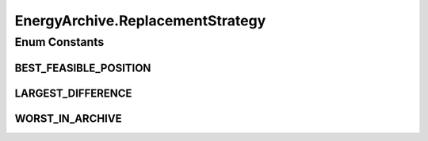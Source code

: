 .. java:import:: org.uma.jmetal.algorithm.multiobjective.espea.util ScalarizationWrapper.ScalarizationType

.. java:import:: org.uma.jmetal.solution Solution

.. java:import:: org.uma.jmetal.util SolutionListUtils

.. java:import:: org.uma.jmetal.util.archive.impl AbstractBoundedArchive

.. java:import:: org.uma.jmetal.util.comparator FitnessComparator

.. java:import:: org.uma.jmetal.util.front.util FrontNormalizer

.. java:import:: org.uma.jmetal.util.solutionattribute.impl Fitness

.. java:import:: java.util Collections

.. java:import:: java.util Comparator

EnergyArchive.ReplacementStrategy
=================================

.. java:package:: org.uma.jmetal.algorithm.multiobjective.espea.util
   :noindex:

.. java:type:: public static enum ReplacementStrategy
   :outertype: EnergyArchive

   The replacement strategy defines the rule by which an existing archive member is replaced by a new solution. Computational studies have revealed that \ :java:ref:`BEST_FEASIBLE_POSITION`\  is inferior to \ :java:ref:`LARGEST_DIFFERENCE`\  and \ :java:ref:`WORST_IN_ARCHIVE`\ . No significant performance difference could be founnd between \ :java:ref:`LARGEST_DIFFERENCE`\  and \ :java:ref:`WORST_IN_ARCHIVE`\ . See "Obtaining Optimal Pareto Front Appxoimations" by Braun et al. and "Scalarized Preferences in Multi-objective Optimizaiton" by Braun for details.

   :author: marlon.braun

Enum Constants
--------------
BEST_FEASIBLE_POSITION
^^^^^^^^^^^^^^^^^^^^^^

.. java:field:: public static final EnergyArchive.ReplacementStrategy BEST_FEASIBLE_POSITION
   :outertype: EnergyArchive.ReplacementStrategy

   Inserts the new solution such that the energy it introduces into the archive is minimized.

LARGEST_DIFFERENCE
^^^^^^^^^^^^^^^^^^

.. java:field:: public static final EnergyArchive.ReplacementStrategy LARGEST_DIFFERENCE
   :outertype: EnergyArchive.ReplacementStrategy

   Maximizes the energy differences before and after replacement.

WORST_IN_ARCHIVE
^^^^^^^^^^^^^^^^

.. java:field:: public static final EnergyArchive.ReplacementStrategy WORST_IN_ARCHIVE
   :outertype: EnergyArchive.ReplacementStrategy

   Among all eligible archive members that can be replaced the one exhibiting the largest energy contribution is replaced.

